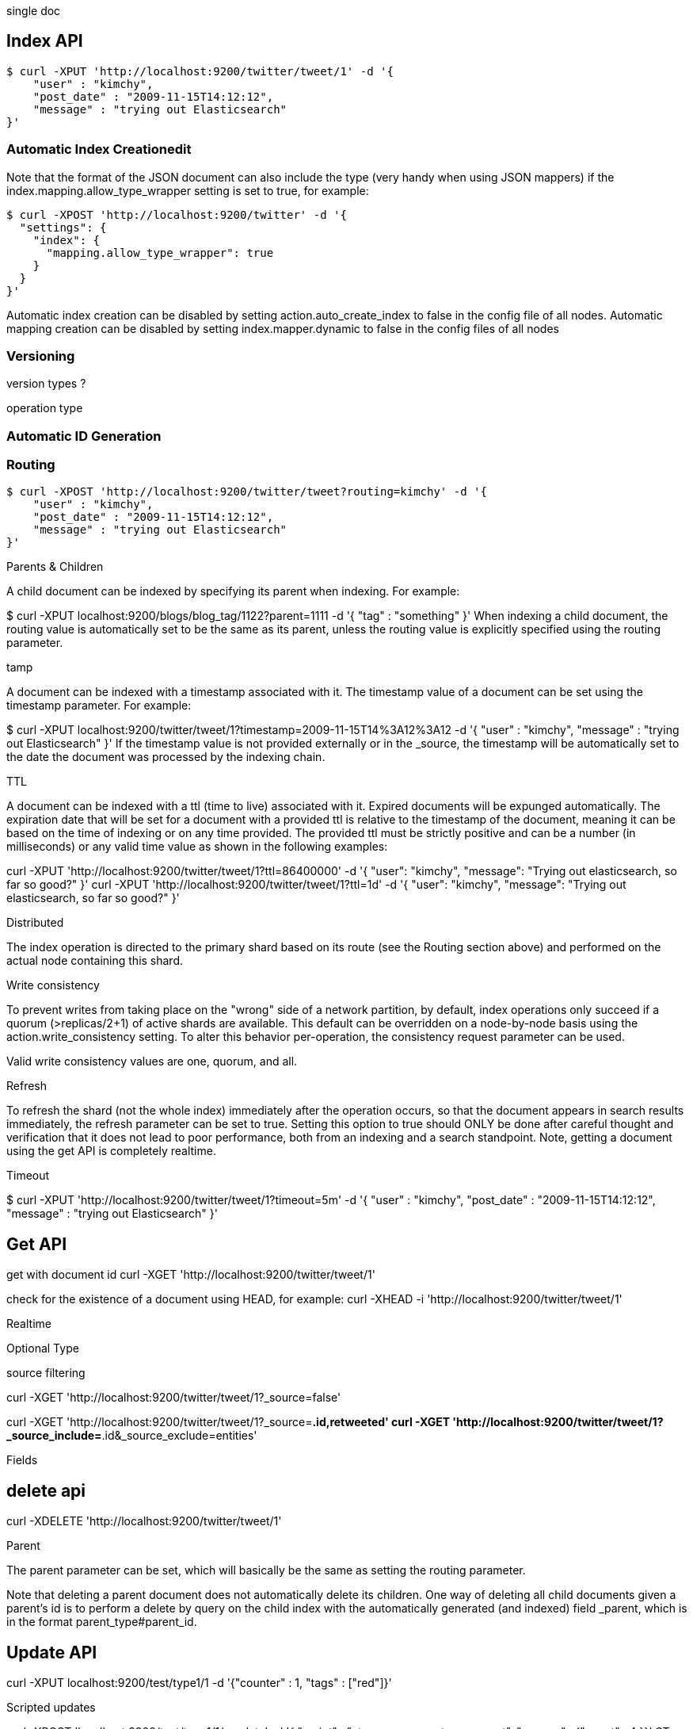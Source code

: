 single doc

== Index API

[source,shell]
----
$ curl -XPUT 'http://localhost:9200/twitter/tweet/1' -d '{
    "user" : "kimchy",
    "post_date" : "2009-11-15T14:12:12",
    "message" : "trying out Elasticsearch"
}'
----

=== Automatic Index Creationedit

Note that the format of the JSON document can also include the type (very handy when using JSON mappers) if the index.mapping.allow_type_wrapper setting is set to true, for example:

[source,shell]
----
$ curl -XPOST 'http://localhost:9200/twitter' -d '{
  "settings": {
    "index": {
      "mapping.allow_type_wrapper": true
    }
  }
}'
----


Automatic index creation can be disabled by setting action.auto_create_index to false in the config file of all nodes. Automatic mapping creation can be disabled by setting index.mapper.dynamic to false in the config files of all nodes 


=== Versioning


version types ?

operation type

=== Automatic ID Generation


=== Routing

[source,shell]
----
$ curl -XPOST 'http://localhost:9200/twitter/tweet?routing=kimchy' -d '{
    "user" : "kimchy",
    "post_date" : "2009-11-15T14:12:12",
    "message" : "trying out Elasticsearch"
}'
----

Parents & Children

A child document can be indexed by specifying its parent when indexing. For example:

$ curl -XPUT localhost:9200/blogs/blog_tag/1122?parent=1111 -d '{
    "tag" : "something"
}'
When indexing a child document, the routing value is automatically set to be the same as its parent, unless the routing value is explicitly specified using the routing parameter.


tamp

A document can be indexed with a timestamp associated with it. The timestamp value of a document can be set using the timestamp parameter. For example:

$ curl -XPUT localhost:9200/twitter/tweet/1?timestamp=2009-11-15T14%3A12%3A12 -d '{
    "user" : "kimchy",
    "message" : "trying out Elasticsearch"
}'
If the timestamp value is not provided externally or in the _source, the timestamp will be automatically set to the date the document was processed by the indexing chain. 


TTL

A document can be indexed with a ttl (time to live) associated with it. Expired documents will be expunged automatically. The expiration date that will be set for a document with a provided ttl is relative to the timestamp of the document, meaning it can be based on the time of indexing or on any time provided. The provided ttl must be strictly positive and can be a number (in milliseconds) or any valid time value as shown in the following examples:

curl -XPUT 'http://localhost:9200/twitter/tweet/1?ttl=86400000' -d '{
    "user": "kimchy",
    "message": "Trying out elasticsearch, so far so good?"
}'
curl -XPUT 'http://localhost:9200/twitter/tweet/1?ttl=1d' -d '{
    "user": "kimchy",
    "message": "Trying out elasticsearch, so far so good?"
}'


Distributed

The index operation is directed to the primary shard based on its route (see the Routing section above) and performed on the actual node containing this shard.


Write consistency

To prevent writes from taking place on the "wrong" side of a network partition, by default, index operations only succeed if a quorum (>replicas/2+1) of active shards are available. This default can be overridden on a node-by-node basis using the action.write_consistency setting. To alter this behavior per-operation, the consistency request parameter can be used.

Valid write consistency values are one, quorum, and all.

Refresh

To refresh the shard (not the whole index) immediately after the operation occurs, so that the document appears in search results immediately, the refresh parameter can be set to true. Setting this option to true should ONLY be done after careful thought and verification that it does not lead to poor performance, both from an indexing and a search standpoint. Note, getting a document using the get API is completely realtime.

Timeout

$ curl -XPUT 'http://localhost:9200/twitter/tweet/1?timeout=5m' -d '{
    "user" : "kimchy",
    "post_date" : "2009-11-15T14:12:12",
    "message" : "trying out Elasticsearch"
}'

== Get API

get with document id
curl -XGET 'http://localhost:9200/twitter/tweet/1'

check for the existence of a document using HEAD, for example:
curl -XHEAD -i 'http://localhost:9200/twitter/tweet/1'


Realtime

Optional Type

source filtering

curl -XGET 'http://localhost:9200/twitter/tweet/1?_source=false'

curl -XGET 'http://localhost:9200/twitter/tweet/1?_source=*.id,retweeted'
curl -XGET 'http://localhost:9200/twitter/tweet/1?_source_include=*.id&_source_exclude=entities'

Fields



== delete api

curl -XDELETE 'http://localhost:9200/twitter/tweet/1'


Parent

The parent parameter can be set, which will basically be the same as setting the routing parameter.

Note that deleting a parent document does not automatically delete its children. One way of deleting all child documents given a parent’s id is to perform a delete by query on the child index with the automatically generated (and indexed) field _parent, which is in the format parent_type#parent_id.

== Update API


curl -XPUT localhost:9200/test/type1/1 -d '{"counter" : 1, "tags" : ["red"]}'


Scripted updates

curl -XPOST 'localhost:9200/test/type1/1/_update' -d '{ "script" : "ctx._source.counter += count", "params" : {"count" : 4 }}'
ST 'localhost:9200/test/type1/1/_update' -d '{
    "script" : "ctx._source.counter += count",
    "params" : {
        "count" : 4
    }
}'
We can add a tag to the list of tags (note, if the tag exists, it will still add it, since its a list):

curl -XPOST 'localhost:9200/test/type1/1/_update' -d '{
    "script" : "ctx._source.tags += tag",
    "params" : {
        "tag" : "blue"
    }
}'
In addition to _source, the following variables are available through the ctx map: _index, _type, _id, _version, _routing, _parent, _timestamp, _ttl.

We can also add a new field to the document:

curl -XPOST 'localhost:9200/test/type1/1/_update' -d '{
    "script" : "ctx._source.name_of_new_field = \"value_of_new_field\""
}'
Or remove a field from the document:

curl -XPOST 'localhost:9200/test/type1/1/_update' -d '{
    "script" : "ctx._source.remove(\"name_of_field\")"
}'
And, we can even change the operation that is executed. This example deletes the doc if the tags field contain blue, otherwise it does nothing (noop):

curl -XPOST 'localhost:9200/test/type1/1/_update' -d '{
    "script" : "ctx._source.tags.contains(tag) ? ctx.op = \"delete\" : ctx.op = \"none\"",
    "params" : {
        "tag" : "blue"
    }
}'

'''
Updates with a partial document

curl -XPOST 'localhost:9200/test/type1/1/_update' -d '{
    "doc" : {
        "name" : "new_name"
    }
}'


detect_noop

curl -XPOST 'localhost:9200/test/type1/1/_update' -d '{
    "doc" : {
        "name" : "new_name"
    },
    "detect_noop": true
}'

If name was new_name before the request was sent then the entire update request is ignored.


Upserts

curl -XPOST 'localhost:9200/test/type1/1/_update' -d '{
    "script" : "ctx._source.counter += count",
    "params" : {
        "count" : 4
    },
    "upsert" : {
        "counter" : 1
    }
}'

doc_as_upsert

curl -XPOST 'localhost:9200/test/type1/1/_update' -d '{
    "doc" : {
        "name" : "new_name"
    },
    "doc_as_upsert" : true
}'


== Multi Get API


curl 'localhost:9200/_mget' -d '{
    "docs" : [
        {
            "_index" : "test",
            "_type" : "type",
            "_id" : "1"
        },
        {
            "_index" : "test",
            "_type" : "type",
            "_id" : "2"
        }
    ]
}'
The mget endpoint can also be used against an index (in which case it is not required in the body):

curl 'localhost:9200/test/_mget' -d '{
    "docs" : [
        {
            "_type" : "type",
            "_id" : "1"
        },
        {
            "_type" : "type",
            "_id" : "2"
        }
    ]
}'

And type:

curl 'localhost:9200/test/type/_mget' -d '{
    "docs" : [
        {
            "_id" : "1"
        },
        {
            "_id" : "2"
        }
    ]
}'
In which case, the ids element can directly be used to simplify the request:

curl 'localhost:9200/test/type/_mget' -d '{
    "ids" : ["1", "2"]
}'


Optional Type

Source Filtering

curl 'localhost:9200/_mget' -d '{
    "docs" : [
        {
            "_index" : "test",
            "_type" : "type",
            "_id" : "1",
            "_source" : false
        },
        {
            "_index" : "test",
            "_type" : "type",
            "_id" : "2",
            "_source" : ["field3", "field4"]
        },
        {
            "_index" : "test",
            "_type" : "type",
            "_id" : "3",
            "_source" : {
                "include": ["user"],
                "exclude": ["user.location"]
            }
        }
    ]
}'

Fields

curl 'localhost:9200/_mget' -d '{
    "docs" : [
        {
            "_index" : "test",
            "_type" : "type",
            "_id" : "1",
            "fields" : ["field1", "field2"]
        },
        {
            "_index" : "test",
            "_type" : "type",
            "_id" : "2",
            "fields" : ["field3", "field4"]
        }
    ]
}'

Alternatively, you can specify the fields parameter in the query string as a default to be applied to all documents.

curl 'localhost:9200/test/type/_mget?fields=field1,field2' -d '{
    "docs" : [
        {
            "_id" : "1" (1)
        },
        {
            "_id" : "2",
            "fields" : ["field3", "field4"] (2)
        }
    ]
}'
Returns field1 and field2

Returns field3 and field4

== bulk

== Delete By Query API

== Bulk UDP API

== Term Vectors

curl -XGET 'http://localhost:9200/twitter/tweet/1/_termvector?fields=tags'



UPDATE IF EXISTS CREATE IF NOT EXISTS

curl -XPOST localhost:9200/test/test/3/_update -d '{"script": "ctx._source.name = \"aaa\"","upsert": { "field1": "value1","field2": "value2"}}'
